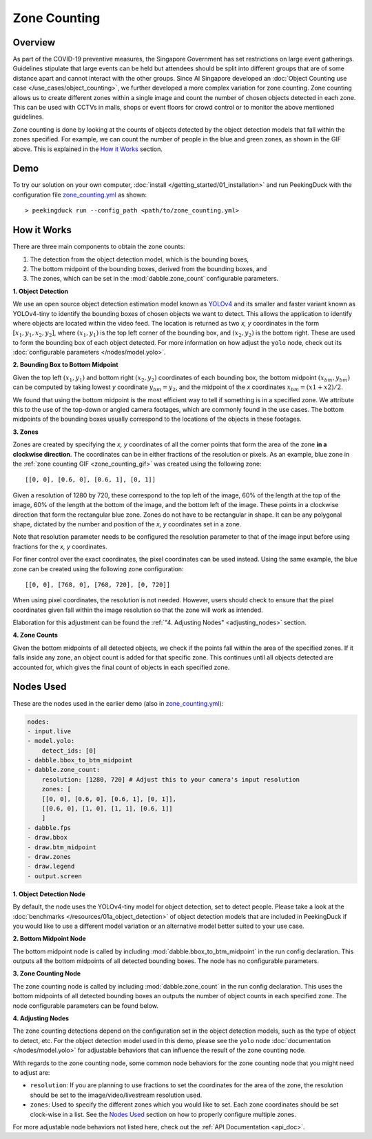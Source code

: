 *************
Zone Counting
*************

Overview
========

As part of the COVID-19 preventive measures, the Singapore Government has set restrictions on large
event gatherings. Guidelines stipulate that large events can be held but attendees should be split
into different groups that are of some distance apart and cannot interact with the other groups.
Since AI Singapore developed an :doc:`Object Counting use case </use_cases/object_counting>`, we
further developed a more complex variation for zone counting. Zone counting allows us to create
different zones within a single image and count the number of chosen objects detected in each zone.
This can be used with CCTVs in malls, shops or event floors for crowd control or to monitor the
above mentioned guidelines.

.. _zone_counting_gif:

.. image:: https://raw.githubusercontent.com/aimakerspace/PeekingDuck/dev/images/readme/zone_counting.gif
   :class: no-scaled-link
   :width: 100 %

Zone counting is done by looking at the counts of objects detected by the object detection models
that fall within the zones specified. For example, we can count the number of people in the blue
and green zones, as shown in the GIF above. This is explained in the `How it Works`_ section.

Demo
====

.. |run_config| replace:: zone_counting.yml
.. _run_config: https://github.com/aimakerspace/PeekingDuck/blob/dev/use_cases/zone_counting.yml

To try our solution on your own computer, :doc:`install </getting_started/01_installation>` and run
PeekingDuck with the configuration file |run_config|_ as shown::

    > peekingduck run --config_path <path/to/zone_counting.yml>

How it Works
============

There are three main components to obtain the zone counts:

#. The detection from the object detection model, which is the bounding boxes,
#. The bottom midpoint of the bounding boxes, derived from the bounding boxes, and
#. The zones, which can be set in the :mod:`dabble.zone_count` configurable parameters.


**1. Object Detection**

We use an open source object detection estimation model known as `YOLOv4 <https://arxiv.org/abs/2004.10934>`_
and its smaller and faster variant known as YOLOv4-tiny to identify the bounding boxes of chosen
objects we want to detect. This allows the application to identify where objects are located within
the video feed. The location is returned as two `x, y` coordinates in the form
:math:`[x_1, y_1, x_2, y_2]`, where :math:`(x_1, y_1)` is the top left corner of the bounding box,
and :math:`(x_2, y_2)` is the bottom right. These are used to form the bounding box of each object
detected. For more information on how adjust the ``yolo`` node, check out its
:doc:`configurable parameters </nodes/model.yolo>`.

.. image:: https://raw.githubusercontent.com/aimakerspace/PeekingDuck/dev/images/readme/yolo_demo.gif
   :class: no-scaled-link
   :width: 70 %

**2. Bounding Box to Bottom Midpoint**

Given the top left :math:`(x_1, y_1)` and bottom right :math:`(x_2, y_2)` coordinates of each
bounding box, the bottom midpoint :math:`(x_{bm}, y_{bm})` can be computed by taking lowest `y`
coordinate :math:`y_{bm} = y_2`, and the midpoint of the `x` coordinates
:math:`x_{bm} = (x1 + x2) / 2`.

We found that using the bottom midpoint is the most efficient way to tell if something is in a
specified zone. We attribute this to the use of the top-down or angled camera footages, which are
commonly found in the use cases. The bottom midpoints of the bounding boxes usually correspond to
the locations of the objects in these footages.

**3. Zones**

Zones are created by specifying the `x, y` coordinates of all the corner points that form the area
of the zone **in a clockwise direction**. The coordinates can be in either fractions of the
resolution or pixels. As an example, blue zone in the :ref:`zone counting GIF <zone_counting_gif>`
was created using the following zone::

    [[0, 0], [0.6, 0], [0.6, 1], [0, 1]]

.. image:: https://raw.githubusercontent.com/aimakerspace/PeekingDuck/dev/images/readme/coordinates_explanation.png
   :class: no-scaled-link
   :width: 100 %

Given a resolution of 1280 by 720, these correspond to the top left of the image, 60% of the length
at the top of the image, 60% of the length at the bottom of the image, and the bottom left of the
image. These points in a clockwise direction that form the rectangular blue zone. Zones do not have
to be rectangular in shape. It can be any polygonal shape, dictated by the number and position of
the `x, y` coordinates set in a zone.

Note that resolution parameter needs to be configured the resolution parameter to that of the image
input before using fractions for the `x, y` coordinates.

For finer control over the exact coordinates, the pixel coordinates can be used instead. Using the
same example, the blue zone can be created using the following zone configuration::

    [[0, 0], [768, 0], [768, 720], [0, 720]]

When using pixel coordinates, the resolution is not needed. However, users should check to ensure
that the pixel coordinates given fall within the image resolution so that the zone will work as
intended.

Elaboration for this adjustment can be found the :ref:`"4. Adjusting Nodes" <adjusting_nodes>` section.

**4. Zone Counts**

Given the bottom midpoints of all detected objects, we check if the points fall within the area of
the specified zones. If it falls inside any zone, an object count is added for that specific zone.
This continues until all objects detected are accounted for, which gives the final count of objects
in each specified zone.

Nodes Used
==========

These are the nodes used in the earlier demo (also in |run_config|_):

.. code-block:: yaml

   nodes:
   - input.live
   - model.yolo:
       detect_ids: [0]
   - dabble.bbox_to_btm_midpoint
   - dabble.zone_count:
       resolution: [1280, 720] # Adjust this to your camera's input resolution
       zones: [
       [[0, 0], [0.6, 0], [0.6, 1], [0, 1]],
       [[0.6, 0], [1, 0], [1, 1], [0.6, 1]]
       ]
   - dabble.fps
   - draw.bbox
   - draw.btm_midpoint
   - draw.zones
   - draw.legend
   - output.screen

**1. Object Detection Node**

By default, the node uses the YOLOv4-tiny model for object detection, set to detect people. Please
take a look at the :doc:`benchmarks </resources/01a_object_detection>` of object detection models
that are included in PeekingDuck if you would like to use a different model variation or an
alternative model better suited to your use case.

**2. Bottom Midpoint Node**

The bottom midpoint node is called by including :mod:`dabble.bbox_to_btm_midpoint` in the run
config declaration. This outputs all the bottom midpoints of all detected bounding boxes. The node
has no configurable parameters.

**3. Zone Counting Node**

The zone counting node is called by including :mod:`dabble.zone_count` in the run config
declaration. This uses the bottom midpoints of all detected bounding boxes an outputs the number of
object counts in each specified zone. The node configurable parameters can be found below.

.. _adjusting_nodes:

**4. Adjusting Nodes**

The zone counting detections depend on the configuration set in the object detection models, such
as the type of object to detect, etc. For the object detection model used in this demo, please see
the ``yolo`` node :doc:`documentation </nodes/model.yolo>` for adjustable behaviors that can
influence the result of the zone counting node.

With regards to the zone counting node, some common node behaviors for the zone counting node that
you might need to adjust are:

* ``resolution``: If you are planning to use fractions to set the coordinates for the area of the
  zone, the resolution should be set to the image/video/livestream resolution used.
* ``zones``: Used to specify the different zones which you would like to set. Each zone coordinates
  should be set clock-wise in a list. See the `Nodes Used`_ section on how to properly configure
  multiple zones.

For more adjustable node behaviors not listed here, check out the :ref:`API Documentation <api_doc>`.
